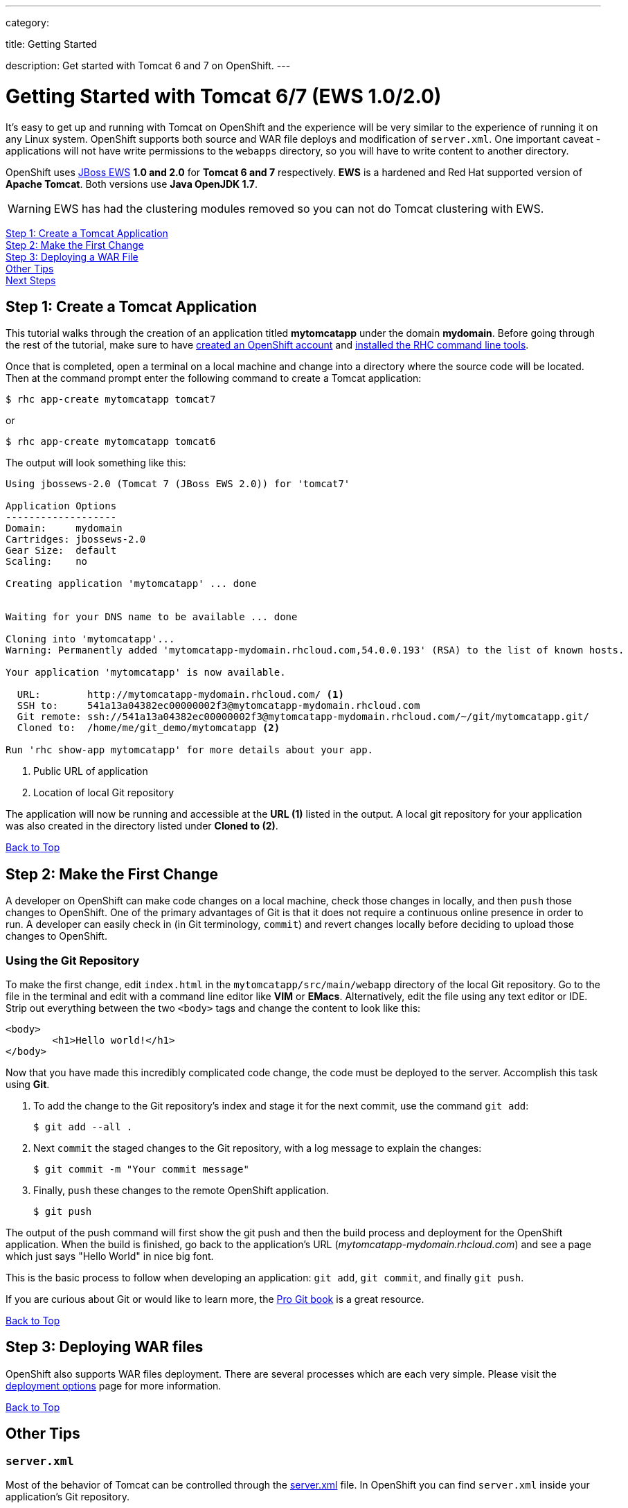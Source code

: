 ---

category:


title: Getting Started

description: Get started with Tomcat 6 and 7 on OpenShift.
---


[[top]]
[float]
= Getting Started with Tomcat 6/7 (EWS 1.0/2.0)
It's easy to get up and running with Tomcat on OpenShift and the experience will be very similar to the experience of running it on any Linux system. OpenShift supports both source and WAR file deploys and modification of `server.xml`. One important caveat - applications will not have write permissions to the `webapps` directory, so you will have to write content to another directory.

OpenShift uses http://www.jboss.org/products/webserver/overview/[JBoss EWS] *1.0 and 2.0* for *Tomcat 6 and 7* respectively. *EWS* is a hardened and Red Hat supported version of *Apache Tomcat*. Both versions use *Java OpenJDK 1.7*.

WARNING: EWS has had the clustering modules removed so you can not do Tomcat clustering with EWS.

link:#step1[Step 1: Create a Tomcat Application] +
link:#step2[Step 2: Make the First Change] +
link:#step3[Step 3: Deploying a WAR File] +
link:#other[Other Tips] +
link:#next[Next Steps]

[[step1]]
== Step 1: Create a Tomcat Application

This tutorial walks through the creation of an application titled *mytomcatapp* under the domain *mydomain*. Before going through the rest of the tutorial, make sure to have link:https://www.openshift.com/app/account[created an OpenShift account] and link:/managing-your-applications/client-tools.html[installed the RHC command line tools].

Once that is completed, open a terminal on a local machine and change into a directory where the source code will be located.  Then at the command prompt enter the following command to create a Tomcat application:

[source, console]
--
$ rhc app-create mytomcatapp tomcat7
--

or

[source, console]
--
$ rhc app-create mytomcatapp tomcat6
--

The output will look something like this:

[source, console]
--
Using jbossews-2.0 (Tomcat 7 (JBoss EWS 2.0)) for 'tomcat7'

Application Options
-------------------
Domain:     mydomain
Cartridges: jbossews-2.0
Gear Size:  default
Scaling:    no

Creating application 'mytomcatapp' ... done


Waiting for your DNS name to be available ... done

Cloning into 'mytomcatapp'...
Warning: Permanently added 'mytomcatapp-mydomain.rhcloud.com,54.0.0.193' (RSA) to the list of known hosts.

Your application 'mytomcatapp' is now available.

  URL:        http://mytomcatapp-mydomain.rhcloud.com/ <1>
  SSH to:     541a13a04382ec00000002f3@mytomcatapp-mydomain.rhcloud.com
  Git remote: ssh://541a13a04382ec00000002f3@mytomcatapp-mydomain.rhcloud.com/~/git/mytomcatapp.git/
  Cloned to:  /home/me/git_demo/mytomcatapp <2>

Run 'rhc show-app mytomcatapp' for more details about your app.
--
<1> Public URL of application
<2> Location of local Git repository

The application will now be running and accessible at the *URL (1)* listed in the output. A local git repository for your application was also created in the directory listed under *Cloned to (2)*.

link:#top[Back to Top]

[[step2]]
== Step 2: Make the First Change
A developer on OpenShift can make code changes on a local machine, check those changes in locally, and then `push` those changes to OpenShift. One of the primary advantages of Git is that it does not require a continuous online presence in order to run. A developer can easily check in (in Git terminology, `commit`) and revert changes locally before deciding to upload those changes to OpenShift.

=== Using the Git Repository

To make the first change, edit `index.html` in the `mytomcatapp/src/main/webapp` directory of the local Git repository. Go to the file in the terminal and edit with a command line editor like *VIM* or *EMacs*. Alternatively, edit the file using any text editor or IDE. Strip out everything between the two `<body>` tags and change the content to look like this:

[source, html]
--
<body>
	<h1>Hello world!</h1>
</body>
--

Now that you have made this incredibly complicated code change, the code must be deployed to the server. Accomplish this task using *Git*.


. To add the change to the Git repository's index and stage it for the next commit, use the command `git add`:
+
[source, console]
--
$ git add --all .
--
+
. Next `commit` the staged changes to the Git repository, with a log message to explain the changes:
+
[source, console]
--
$ git commit -m "Your commit message"
--
+
. Finally, `push` these changes to the remote OpenShift application.
+
[source, console]
--
$ git push
--


The output of the push command will first show the git push and then the build process and deployment for the OpenShift application. When the build is finished, go back to the application's URL (_mytomcatapp-mydomain.rhcloud.com_) and see a page which just says "Hello World" in nice big font.

This is the basic process to follow when developing an application: `git add`, `git commit`, and finally `git push`.

If you are curious about Git or would like to learn more, the link:http://git-scm.com/book[Pro Git book] is a great resource.

link:#top[Back to Top]

[[step3]]
== Step 3: Deploying WAR files

OpenShift also supports WAR files deployment. There are several processes which are each very simple. Please visit the link:/servers/tomcat/deployment-options.html[deployment options] page for more information.

link:#top[Back to Top]

[[other]]
== Other Tips

=== `server.xml`
Most of the behavior of Tomcat can be controlled through the http://tomcat.apache.org/tomcat-7.0-doc/config/[server.xml] file. In OpenShift you can find `server.xml` inside your application's Git repository.

`server.xml` can be found in the `{git repo}/.openshift/config/` directory. Please be careful when making a change to the file. Also, make sure the Tomcat server restarts after making the change.

=== Hot Deploy and Other Markers

With a normal `git push` as outlined above, Openshift starts and stops the Tomcat server on each build. For Java applications, a WAR file can be built and deployed without restarting the server. See link:/managing-your-applications/modifying-applications.html#hot-deployment[Hot Deployment] for more information on how OpenShift uses a marker in the git repository to turn on this build style.

==== Other Markers

Adding marker files to `.openshift/markers` will have the following effects:

[cols="2*", options="header"]
|===
|Marker
|Effect

|`enable_jpda`
|Will enable the JPDA socket based transport on the java virtual machine running the Tomcat server. This enables you to remotely debug code running inside Tomcat.

|`skip_maven_build`
|Maven build step will be skipped

|`force_clean_build`
|Will start the build process by removing all non-essential Maven dependencies. Any current dependencies specified in your pom.xml file will then be re-downloaded.

|`java7`
|Will run Tomcat with Java7 if present. If no marker is present then the baseline Java version will be used (currently Java6)
|===

=== Adding a Database to an Appliction

Find out how to add a database to your application by going to the link:/managing-your-applications/adding-a-database.html[Adding a Database] guide.

IMPORTANT: You should only use link:/managing-your-applications/environment-variables.html[environment variables] to specify the connection parameters for your database. Using hard coded names, ports, or credentials limits the resusability of your app and can potentially break your app during OpenShift maintenance.

By default MySQL, Postgresql, and MongoDB have JNDI entries in your `server.xml`. As noted above, you can edit your `server.xml`, which allows you to delete or add other JNDI sources to your application. The syntax is standard syntax, there are no modifications needed for OpenShift, other than using the proper Environment Variables for the DB.


=== Configuring JVM properties

link:/managing-your-applications/environment-variables.html[Environment variables] can also be used to configure JVM properties. By setting the `JAVA_OPTS_EXT` environment variable, extra `JAVA_OPTS` can be added before the JVM is invoked. Here is an example setting the setting other garbage collection properties.

[source]
--
$ rhc env-set JAVA_OPTS_EXT="-XX:+PrintGCDetails  -Xloggc:$OPENSHIFT_LOG_DIR/gc.log" --app mytomcatapp
--

[WARNING]
====
Please note that the startup parameters already set for Tomcat cannot be overwritten or changed. The parameters can be viewed via SSH'ing into your application gear using the following command:

[source]
--
$ ps axwwww | grep java
--
====

[[next]]
== Next Steps
The best next step is to create an application using OpenShift.

Look at the https://www.openshift.com/application-gallery[application gallery] and https://www.openshift.com/developer-spotlight[developer spotlight] to see what other developers have created on OpenShift.

Browse our https://hub.openshift.com[quickstarts and community cartridges] to see other exciting technology you can use in your applications.

Finally, if at any point you have questions or issues, please visit the link:/help.html[Help Center] for a full list of options.

link:#top[Back to Top]
